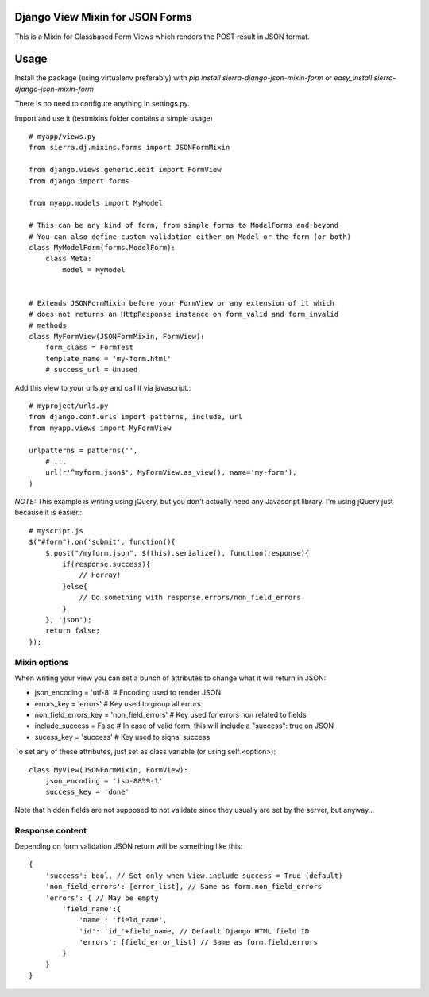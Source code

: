 ================================
Django View Mixin for JSON Forms
================================

This is a Mixin for Classbased Form Views which renders the POST result in JSON
format.

=====
Usage
=====

Install the package (using virtualenv preferably) with `pip install sierra-django-json-mixin-form` 
or `easy_install sierra-django-json-mixin-form`

There is no need to configure anything in settings.py.

Import and use it (testmixins folder contains a simple usage)

::

    # myapp/views.py
    from sierra.dj.mixins.forms import JSONFormMixin
    
    from django.views.generic.edit import FormView
    from django import forms
    
    from myapp.models import MyModel
    
    # This can be any kind of form, from simple forms to ModelForms and beyond
    # You can also define custom validation either on Model or the form (or both)
    class MyModelForm(forms.ModelForm): 
        class Meta:
            model = MyModel
        
    
    # Extends JSONFormMixin before your FormView or any extension of it which
    # does not returns an HttpResponse instance on form_valid and form_invalid
    # methods 
    class MyFormView(JSONFormMixin, FormView):
        form_class = FormTest
        template_name = 'my-form.html'
        # success_url = Unused
        

Add this view to your urls.py and call it via javascript.::

    # myproject/urls.py
    from django.conf.urls import patterns, include, url
    from myapp.views import MyFormView
    
    urlpatterns = patterns('',
        # ...
        url(r'^myform.json$', MyFormView.as_view(), name='my-form'),
    )


*NOTE:* This example is writing using jQuery, but you don't actually need any
Javascript library. I'm using jQuery just because it is easier.::

    # myscript.js
    $("#form").on('submit', function(){
        $.post("/myform.json", $(this).serialize(), function(response){
            if(response.success){
                // Horray!
            }else{
                // Do something with response.errors/non_field_errors
            }
        }, 'json');
        return false;
    });


Mixin options
=============

When writing your view you can set a bunch of attributes to change what it will
return in JSON:

* json_encoding = 'utf-8' # Encoding used to render JSON
* errors_key = 'errors' # Key used to group all errors
* non_field_errors_key = 'non_field_errors' # Key used for errors non related to fields
* include_success = False # In case of valid form, this will include a "success": true on JSON
* sucess_key = 'success' # Key used to signal success

To set any of these attributes, just set as class variable (or using self.<option>)::

    class MyView(JSONFormMixin, FormView):
        json_encoding = 'iso-8859-1'
        success_key = 'done'


Note that hidden fields are not supposed to not validate since they usually are 
set by the server, but anyway...
         

Response content
================

Depending on form validation JSON return will be something like this::

    {
        'success': bool, // Set only when View.include_success = True (default)
        'non_field_errors': [error_list], // Same as form.non_field_errors
        'errors': { // May be empty
            'field_name':{
                'name': 'field_name',
                'id': 'id_'+field_name, // Default Django HTML field ID
                'errors': [field_error_list] // Same as form.field.errors
            }
        }
    }
